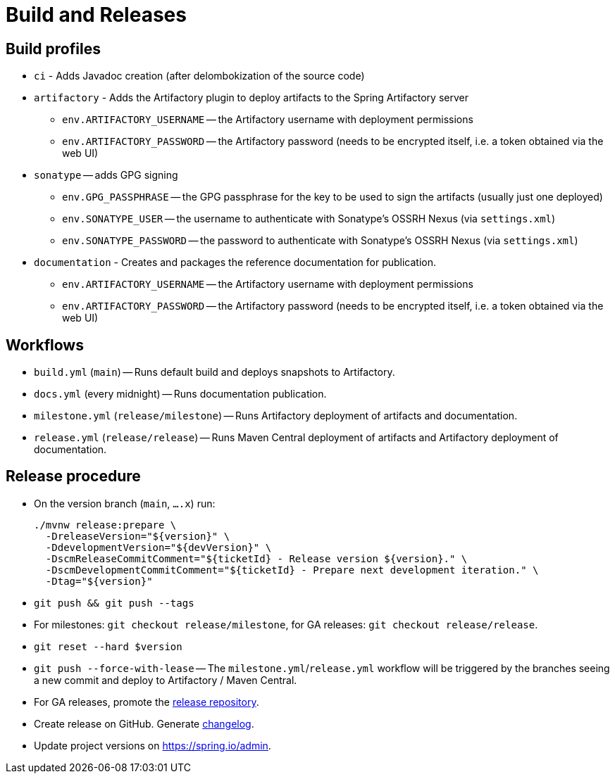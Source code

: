 = Build and Releases

== Build profiles

* `ci` - Adds Javadoc creation (after delombokization of the source code)
* `artifactory` - Adds the Artifactory plugin to deploy artifacts to the Spring Artifactory server
** `env.ARTIFACTORY_USERNAME` -- the Artifactory username with deployment permissions
** `env.ARTIFACTORY_PASSWORD` -- the Artifactory password (needs to be encrypted itself, i.e. a token obtained via the web UI)
* `sonatype` -- adds GPG signing
** `env.GPG_PASSPHRASE` -- the GPG passphrase for the key to be used to sign the artifacts (usually just one deployed)
** `env.SONATYPE_USER` -- the username to authenticate with Sonatype's OSSRH Nexus (via `settings.xml`)
** `env.SONATYPE_PASSWORD` -- the password to authenticate with Sonatype's OSSRH Nexus (via `settings.xml`)
* `documentation` - Creates and packages the reference documentation for publication.
** `env.ARTIFACTORY_USERNAME` -- the Artifactory username with deployment permissions
** `env.ARTIFACTORY_PASSWORD` -- the Artifactory password (needs to be encrypted itself, i.e. a token obtained via the web UI)

== Workflows

* `build.yml` (`main`) -- Runs default build and deploys snapshots to Artifactory.
* `docs.yml` (every midnight) -- Runs documentation publication.
* `milestone.yml` (`release/milestone`) -- Runs Artifactory deployment of artifacts and documentation.
* `release.yml` (`release/release`) -- Runs Maven Central deployment of artifacts and Artifactory deployment of documentation.

== Release procedure

* On the version branch (`main`, `….x`) run:
+
[source]
----
./mvnw release:prepare \
  -DreleaseVersion="${version}" \
  -DdevelopmentVersion="${devVersion}" \
  -DscmReleaseCommitComment="${ticketId} - Release version ${version}." \
  -DscmDevelopmentCommitComment="${ticketId} - Prepare next development iteration." \
  -Dtag="${version}"
----
* `git push && git push --tags`
* For milestones: `git checkout release/milestone`, for GA releases: `git checkout release/release`.
* `git reset --hard $version`
* `git push --force-with-lease` -- The `milestone.yml`/`release.yml` workflow will be triggered by the branches seeing a new commit and deploy to Artifactory / Maven Central.

* For GA releases, promote the https://s01.oss.sonatype.org/[release repository].

* Create release on GitHub. Generate https://github.com/spring-io/github-changelog-generator[changelog].
* Update project versions on https://spring.io/admin.
